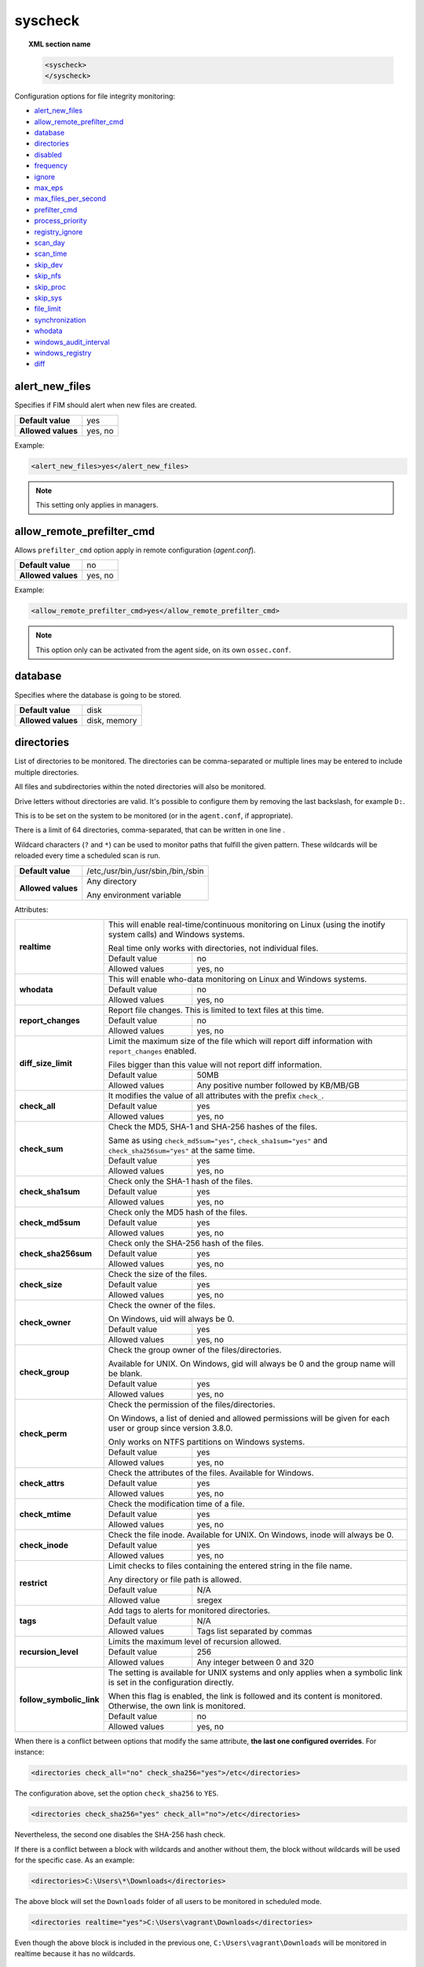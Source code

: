 .. Copyright (C) 2022 Wazuh, Inc.

.. meta::
  :description: The ossec.conf file is the main configuration file on the Wazuh manager and it also plays an important role on the agents. Learn more about it and check out an example here. 


.. _reference_ossec_syscheck:

syscheck
========

.. topic:: XML section name

	.. code-block:: xml

		<syscheck>
		</syscheck>


Configuration options for file integrity monitoring:

- `alert_new_files`_
- `allow_remote_prefilter_cmd`_
- `database`_
- `directories`_
- `disabled`_
- `frequency`_
- `ignore`_
- `max_eps`_
- `max_files_per_second`_
- `prefilter_cmd`_
- `process_priority`_
- `registry_ignore`_
- `scan_day`_
- `scan_time`_
- `skip_dev`_
- `skip_nfs`_
- `skip_proc`_
- `skip_sys`_
- `file_limit`_
- `synchronization`_
- `whodata`_
- `windows_audit_interval`_
- `windows_registry`_
- `diff`_

.. _reference_ossec_syscheck_alert_new_files:

alert_new_files
---------------

Specifies if FIM should alert when new files are created.

+--------------------+----------+
| **Default value**  | yes      |
+--------------------+----------+
| **Allowed values** | yes, no  |
+--------------------+----------+

Example:

.. code-block:: xml

 <alert_new_files>yes</alert_new_files>
 
.. note::

	This setting only applies in managers.

.. _reference_ossec_syscheck_allow_remote_prefilter_cmd:

allow_remote_prefilter_cmd
--------------------------

Allows ``prefilter_cmd`` option apply in remote configuration (*agent.conf*).

+--------------------+--------------------------------+
| **Default value**  | no                             |
+--------------------+--------------------------------+
| **Allowed values** | yes, no                        |
+--------------------+--------------------------------+

Example:

.. code-block:: xml

  <allow_remote_prefilter_cmd>yes</allow_remote_prefilter_cmd>


.. note::

   This option only can be activated from the agent side, on its own ``ossec.conf``.

.. _reference_ossec_syscheck_database:

database
--------

Specifies where the database is going to be stored.

+--------------------+---------------------------------------+
| **Default value**  | disk                                  |
+--------------------+---------------------------------------+
| **Allowed values** | disk, memory                          |
+--------------------+---------------------------------------+


.. _reference_ossec_syscheck_directories:

directories
-----------

List of directories to be monitored. The directories can be comma-separated or multiple lines may be entered to include multiple directories.

All files and subdirectories within the noted directories will also be monitored.

Drive letters without directories are valid. It's possible to configure them by removing the last backslash, for example ``D:``.

This is to be set on the system to be monitored (or in the ``agent.conf``, if appropriate).

There is a limit of 64 directories, comma-separated, that can be written in one line .

.. versionadded:: 4.3.0

Wildcard characters (``?`` and ``*``) can be used to monitor paths that fulfill the given pattern.
These wildcards will be reloaded every time a scheduled scan is run.

+--------------------+------------------------------------+
| **Default value**  | /etc,/usr/bin,/usr/sbin,/bin,/sbin |
+--------------------+------------------------------------+
| **Allowed values** | Any directory                      |
+                    +                                    +
|                    | .. versionadded:: 4.0              |
+                    +                                    +
|                    | Any environment variable           |
+--------------------+------------------------------------+

Attributes:

+--------------------------+-----------------------------------------------------------------------------------------------------------------------+
| **realtime**             | This will enable real-time/continuous monitoring on Linux (using the inotify system calls) and Windows systems.       |
+                          +                                                                                                                       +
|                          | Real time only works with directories, not individual files.                                                          |
+                          +------------------------------------------------------------+----------------------------------------------------------+
|                          | Default value                                              | no                                                       |
+                          +------------------------------------------------------------+----------------------------------------------------------+
|                          | Allowed values                                             | yes, no                                                  |
+--------------------------+------------------------------------------------------------+----------------------------------------------------------+
| **whodata**              | This will enable who-data monitoring on Linux and Windows systems.                                                    |
+                          +------------------------------------------------------------+----------------------------------------------------------+
|                          | Default value                                              | no                                                       |
+                          +------------------------------------------------------------+----------------------------------------------------------+
|                          | Allowed values                                             | yes, no                                                  |
+--------------------------+------------------------------------------------------------+----------------------------------------------------------+
| **report_changes**       | Report file changes. This is limited to text files at this time.                                                      |
+                          +------------------------------------------------------------+----------------------------------------------------------+
|                          | Default value                                              | no                                                       |
+                          +------------------------------------------------------------+----------------------------------------------------------+
|                          | Allowed values                                             | yes, no                                                  |
+--------------------------+------------------------------------------------------------+----------------------------------------------------------+
| **diff_size_limit**      | Limit the maximum size of the file which will report diff information with ``report_changes`` enabled.                |
+                          +                                                                                                                       +
|                          | Files bigger than this value will not report diff information.                                                        |
+                          +                                                                                                                       +
|                          | .. versionadded:: 4.0.0                                                                                               |
+                          +------------------------------------------------------------+----------------------------------------------------------+
|                          | Default value                                              | 50MB                                                     |
+                          +------------------------------------------------------------+----------------------------------------------------------+
|                          | Allowed values                                             | Any positive number followed by KB/MB/GB                 |
+--------------------------+------------------------------------------------------------+----------------------------------------------------------+
| **check_all**            | It modifies the value of all attributes with the prefix ``check_``.                                                   |
+                          +------------------------------------------------------------+----------------------------------------------------------+
|                          | Default value                                              | yes                                                      |
+                          +------------------------------------------------------------+----------------------------------------------------------+
|                          | Allowed values                                             | yes, no                                                  |
+--------------------------+------------------------------------------------------------+----------------------------------------------------------+
| **check_sum**            | Check the MD5, SHA-1 and SHA-256 hashes of the files.                                                                 |
+                          +                                                                                                                       +
|                          | Same as using ``check_md5sum="yes"``, ``check_sha1sum="yes"`` and ``check_sha256sum="yes"`` at the same time.         |
+                          +------------------------------------------------------------+----------------------------------------------------------+
|                          | Default value                                              | yes                                                      |
+                          +------------------------------------------------------------+----------------------------------------------------------+
|                          | Allowed values                                             | yes, no                                                  |
+--------------------------+------------------------------------------------------------+----------------------------------------------------------+
| **check_sha1sum**        | Check only the SHA-1 hash of the files.                                                                               |
+                          +------------------------------------------------------------+----------------------------------------------------------+
|                          | Default value                                              | yes                                                      |
+                          +------------------------------------------------------------+----------------------------------------------------------+
|                          | Allowed values                                             | yes, no                                                  |
+--------------------------+------------------------------------------------------------+----------------------------------------------------------+
| **check_md5sum**         | Check only the MD5 hash of the files.                                                                                 |
+                          +------------------------------------------------------------+----------------------------------------------------------+
|                          | Default value                                              | yes                                                      |
+                          +------------------------------------------------------------+----------------------------------------------------------+
|                          | Allowed values                                             | yes, no                                                  |
+--------------------------+------------------------------------------------------------+----------------------------------------------------------+
| **check_sha256sum**      | Check only the SHA-256 hash of the files.                                                                             |
+                          +------------------------------------------------------------+----------------------------------------------------------+
|                          | Default value                                              | yes                                                      |
+                          +------------------------------------------------------------+----------------------------------------------------------+
|                          | Allowed values                                             | yes, no                                                  |
+--------------------------+------------------------------------------------------------+----------------------------------------------------------+
| **check_size**           | Check the size of the files.                                                                                          |
+                          +------------------------------------------------------------+----------------------------------------------------------+
|                          | Default value                                              | yes                                                      |
+                          +------------------------------------------------------------+----------------------------------------------------------+
|                          | Allowed values                                             | yes, no                                                  |
+--------------------------+------------------------------------------------------------+----------------------------------------------------------+
| **check_owner**          | Check the owner of the files.                                                                                         |
|                          |                                                                                                                       |
|                          | On Windows, uid will always be 0.                                                                                     |
+                          +------------------------------------------------------------+----------------------------------------------------------+
|                          | Default value                                              | yes                                                      |
+                          +------------------------------------------------------------+----------------------------------------------------------+
|                          | Allowed values                                             | yes, no                                                  |
+--------------------------+------------------------------------------------------------+----------------------------------------------------------+
| **check_group**          | Check the group owner of the files/directories.                                                                       |
+                          +                                                                                                                       +
|                          | Available for UNIX. On Windows, gid will always be 0 and the group name will be blank.                                |
+                          +------------------------------------------------------------+----------------------------------------------------------+
|                          | Default value                                              | yes                                                      |
+                          +------------------------------------------------------------+----------------------------------------------------------+
|                          | Allowed values                                             | yes, no                                                  |
+--------------------------+------------------------------------------------------------+----------------------------------------------------------+
| **check_perm**           | Check the permission of the files/directories.                                                                        |
+                          +                                                                                                                       +
|                          | On Windows, a list of denied and allowed permissions will be given for each user or group since version 3.8.0.        |
+                          +                                                                                                                       +
|                          | Only works on NTFS partitions on Windows systems.                                                                     |
+                          +------------------------------------------------------------+----------------------------------------------------------+
|                          | Default value                                              | yes                                                      |
+                          +------------------------------------------------------------+----------------------------------------------------------+
|                          | Allowed values                                             | yes, no                                                  |
+--------------------------+------------------------------------------------------------+----------------------------------------------------------+
| **check_attrs**          | Check the attributes of the files.                                                                                    |
|                          | Available for Windows.                                                                                                |
+                          +------------------------------------------------------------+----------------------------------------------------------+
|                          | Default value                                              | yes                                                      |
+                          +------------------------------------------------------------+----------------------------------------------------------+
|                          | Allowed values                                             | yes, no                                                  |
+--------------------------+------------------------------------------------------------+----------------------------------------------------------+
| **check_mtime**          | Check the modification time of a file.                                                                                |
+                          +------------------------------------------------------------+----------------------------------------------------------+
|                          | Default value                                              | yes                                                      |
+                          +------------------------------------------------------------+----------------------------------------------------------+
|                          | Allowed values                                             | yes, no                                                  |
+--------------------------+------------------------------------------------------------+----------------------------------------------------------+
| **check_inode**          | Check the file inode.                                                                                                 |
|                          | Available for UNIX. On Windows, inode will always be 0.                                                               |
+                          +------------------------------------------------------------+----------------------------------------------------------+
|                          | Default value                                              | yes                                                      |
+                          +------------------------------------------------------------+----------------------------------------------------------+
|                          | Allowed values                                             | yes, no                                                  |
+--------------------------+------------------------------------------------------------+----------------------------------------------------------+
| **restrict**             | Limit checks to files containing the entered string in the file name.                                                 |
+                          +                                                                                                                       +
|                          | Any directory or file path is allowed.                                                                                |
+                          +------------------------------------------------------------+----------------------------------------------------------+
|                          | Default value                                              | N/A                                                      |
+                          +------------------------------------------------------------+----------------------------------------------------------+
|                          | Allowed value                                              | sregex                                                   |
+--------------------------+------------------------------------------------------------+----------------------------------------------------------+
| **tags**                 | Add tags to alerts for monitored directories.                                                                         |
+                          +------------------------------------------------------------+----------------------------------------------------------+
|                          | Default value                                              | N/A                                                      |
+                          +------------------------------------------------------------+----------------------------------------------------------+
|                          | Allowed values                                             | Tags list separated by commas                            |
+--------------------------+------------------------------------------------------------+----------------------------------------------------------+
| **recursion_level**      | Limits the maximum level of recursion allowed.                                                                        |
+                          +------------------------------------------------------------+----------------------------------------------------------+
|                          | Default value                                              | 256                                                      |
+                          +------------------------------------------------------------+----------------------------------------------------------+
|                          | Allowed values                                             | Any integer between 0 and 320                            |
+--------------------------+------------------------------------------------------------+----------------------------------------------------------+
| **follow_symbolic_link** | The setting is available for UNIX systems and only applies when a symbolic link is set in the configuration directly. |
+                          +                                                                                                                       +
|                          | When this flag is enabled, the link is followed and its content is monitored. Otherwise, the own link is monitored.   |
+                          +------------------------------------------------------------+----------------------------------------------------------+
|                          | Default value                                              | no                                                       |
+                          +------------------------------------------------------------+----------------------------------------------------------+
|                          | Allowed values                                             | yes, no                                                  |
+--------------------------+------------------------------------------------------------+----------------------------------------------------------+

When there is a conflict between options that modify the same attribute, **the last one configured overrides**. For instance:

.. code-block:: xml

  <directories check_all="no" check_sha256="yes">/etc</directories>

The configuration above, set the option ``check_sha256`` to ``YES``.

.. code-block:: xml

  <directories check_sha256="yes" check_all="no">/etc</directories>

Nevertheless, the second one disables the SHA-256 hash check.

.. versionadded:: 4.3.0

If there is a conflict between a block with wildcards and another without them, the block without wildcards will be used for the specific case. As an example:

.. code-block:: xml

  <directories>C:\Users\*\Downloads</directories>

The above block will set the ``Downloads`` folder of all users to be monitored in scheduled mode.

.. code-block:: xml

  <directories realtime="yes">C:\Users\vagrant\Downloads</directories>

Even though the above block is included in the previous one, ``C:\Users\vagrant\Downloads`` will be monitored in realtime because it has no wildcards.

.. _reference_ossec_syscheck_disabled:

disabled
--------

Indicates if the syscheck scan is disabled or not.

+--------------------+---------+
| **Default value**  | no      |
+--------------------+---------+
| **Allowed values** | yes, no |
+--------------------+---------+

Example:

.. code-block:: xml

 <disabled>no</disabled>


.. _reference_ossec_syscheck_frequency:

frequency
---------

Frequency that the syscheck will be run. Given in seconds.

+--------------------+-------------------------------------+
| **Default value**  | 43200                               |
+--------------------+-------------------------------------+
| **Allowed values** | A positive number, time in seconds. |
+--------------------+-------------------------------------+

Example:

.. code-block:: xml

 <frequency>43200</frequency>


.. _reference_ossec_syscheck_ignore:

ignore
------

List of files or directories to be ignored. Introduced as one entry per line. Multiple lines may be entered to include multiple files or directories. Ignored files and directories are still scanned, but the results are not reported.

+--------------------+-----------------------------------------------------------------------+
| **Default value**  | The default configuration may vary depending on the operating system. |
+--------------------+-----------------------------------------------------------------------+
| **Allowed values** | Any directory or file name.                                           |
+--------------------+-----------------------------------------------------------------------+

Attributes:

+----------+---------------------------------------------------------------------------------+
| **type** | This is a simple regex pattern to filter out files so alerts are not generated. |
+          +--------------------------------------------+------------------------------------+
|          | Allowed values                             | sregex                             |
+----------+--------------------------------------------+------------------------------------+

Example:

.. code-block:: xml

 <ignore>/etc/mtab</ignore>
 <ignore type="sregex">.log$|.swp$</ignore>


.. _reference_ossec_syscheck_max_eps:

max_eps
-------

Sets the maximum event reporting throughput. Events are messages that will produce an alert.

+--------------------+---------------------------------------------------------+
| **Default value**  | 100                                                     |
+--------------------+---------------------------------------------------------+
| **Allowed values** | Integer number between 0 and 1000000. 0 means disabled. |
+--------------------+---------------------------------------------------------+

Example:

.. code-block:: xml

 <max_eps>100</max_eps>


.. _reference_ossec_syscheck_max_files_per_second:

max_files_per_second
--------------------

.. versionadded:: 4.2.0

Sets the maximum number of files scanned per second. If this option is set to 0, there will be no limit on the number of files scanned per second.

+--------------------+---------------------------------------------------------+
| **Default value**  | 0                                                       |
+--------------------+---------------------------------------------------------+
| **Allowed values** | Integer positive number. 0 means no limit.              |
+--------------------+---------------------------------------------------------+

Example:

.. code-block:: xml

 <max_files_per_second>100</max_files_per_second>


.. _reference_ossec_syscheck_prefilter_cmd:

prefilter_cmd
-------------

Run to prevent prelinking from creating false positives.

+--------------------+--------------------------------+
| **Default value**  | n/a                            |
+--------------------+--------------------------------+
| **Allowed values** | Command to prevent prelinking. |
+--------------------+--------------------------------+

Example:

.. code-block:: xml

 <prefilter_cmd>/usr/sbin/prelink -y</prefilter_cmd>


.. note::

  This option may negatively impact performance as the configured command will be run for each file checked.

.. note::

  This option is ignored when defined at *agent.conf* if ``allow_remote_prefilter_cmd`` is set to ``no`` at *ossec.conf*.


.. _reference_ossec_syscheck_process_priority:

process_priority
----------------

Sets the nice value for Syscheck process.

+--------------------+------------------------------------+
| **Default value**  | 10                                 |
+--------------------+------------------------------------+
| **Allowed values** | Integer number between -20 and 19. |
+--------------------+------------------------------------+

The "niceness" scale in Linux goes from -20 to 19, whereas -20 is the highest priority and 19 the lowest priority.

For Windows the scale is translated as described in the following table:

+------------+------------------------------+
| -20 to -10 | THREAD_PRIORITY_HIGHEST      |
+------------+------------------------------+
| -9 to -5   | THREAD_PRIORITY_ABOVE_NORMAL |
+------------+------------------------------+
| -4 to 0    | THREAD_PRIORITY_NORMAL       |
+------------+------------------------------+
| 1 to 5     | THREAD_PRIORITY_BELOW_NORMAL |
+------------+------------------------------+
| 6 to 10    | THREAD_PRIORITY_LOWEST       |
+------------+------------------------------+
| 11 to 19   | THREAD_PRIORITY_IDLE         |
+------------+------------------------------+

Example:

.. code-block:: xml

 <process_priority>10</process_priority>


.. _reference_ossec_syscheck_registry_ignore:

registry_ignore
---------------

List of registry entries to be ignored. One entry per line. Multiple lines may be entered to include multiple registry entries.

+--------------------+-----------------------------------------------------------------------+
| **Default value**  | The default configuration may vary depending on the operating system. |
+--------------------+-----------------------------------------------------------------------+
| **Allowed values** | Any registry entry.                                                   |
+--------------------+-----------------------------------------------------------------------+

Attributes:

+----------+--------------------------------------------------------------------------------+
| **arch** | Select the Registry to ignore depending on the architecture.                   |
+          +------------------+-------------------------------------------------------------+
|          | Default value    | 32bit                                                       |
|          +------------------+-------------------------------------------------------------+
|          | Allowed values   | 32bit, 64bit, both                                          |
+----------+------------------+-------------------------------------------------------------+
| **type** | This is a simple regex pattern to filter out files so alerts are not generated.|
+          +------------------+-------------------------------------------------------------+
|          | Allowed values   |  sregex                                                     |
+----------+------------------+-------------------------------------------------------------+

Example:

.. code-block:: xml

 <registry_ignore>HKEY_LOCAL_MACHINE\Security\Policy\Secrets</registry_ignore>
 <registry_ignore type="sregex">\Enum$</registry_ignore>


.. _reference_ossec_syscheck_scan_day:

scan_day
--------

Day of the week to run the scans, one entry per line.

+--------------------+-------------------+
| **Default value**  | n/a               |
+--------------------+-------------------+
| **Allowed values** | Day of the week.  |
+--------------------+-------------------+

Example:

.. code-block:: xml

 <scan_day>thursday</scan_day>


.. _reference_ossec_syscheck_scan_time:

scan_time
---------

Time to run the scans. Times may be represented as 9pm or 8:30.

+--------------------+---------------+
| **Default value**  | n/a           |
+--------------------+---------------+
| **Allowed values** | Time of day.  |
+--------------------+---------------+

Example:

.. code-block:: xml

 <scan_time>8:30</scan_time>

.. note::

  This may delay the initialization of real-time scans.


.. _reference_ossec_syscheck_skip_dev:

skip_dev
--------

Specifies if syscheck should scan the ``/dev`` directory. This option works on Linux and FreeBSD systems.

+--------------------+----------+
| **Default value**  | yes      |
+--------------------+----------+
| **Allowed values** | yes, no  |
+--------------------+----------+

Example:

.. code-block:: xml

 <skip_dev>yes</skip_dev>


.. _reference_ossec_syscheck_skip_nfs:

skip_nfs
--------

Specifies if syscheck should scan network mounted filesystems. This option works on Linux and FreeBSD systems. Currently, ``skip_nfs`` will exclude checking files on CIFS or NFS mounts.

+--------------------+----------+
| **Default value**  | yes      |
+--------------------+----------+
| **Allowed values** | yes, no  |
+--------------------+----------+

Example:

.. code-block:: xml

 <skip_nfs>yes</skip_nfs>


.. _reference_ossec_syscheck_skip_proc:

skip_proc
---------

Specifies if syscheck should scan the ``/proc`` directory. This option works on Linux and FreeBSD systems.

+--------------------+----------+
| **Default value**  | yes      |
+--------------------+----------+
| **Allowed values** | yes, no  |
+--------------------+----------+

Example:

.. code-block:: xml

 <skip_proc>yes</skip_proc>


.. _reference_ossec_syscheck_skip_sys:

skip_sys
--------

Specifies if syscheck should scan the ``/sys`` directory. This option works on Linux system.

+--------------------+----------+
| **Default value**  | yes      |
+--------------------+----------+
| **Allowed values** | yes, no  |
+--------------------+----------+

Example:

.. code-block:: xml

 <skip_sys>yes</skip_sys>



file_limit
----------

Specifies a limit on the number of files that will be monitored by syscheck. Files created when the database has reached the limit will be ignored.

.. code-block:: xml

    <!-- Maximum number of files to be monitored -->
    <file_limit>
      <enabled>yes</enabled>
      <entries>100000</entries>
    </file_limit>


**enabled**

Specifies whether there will be a limit on the number of monitored files or not.

+--------------------+---------------------------------------+
| **Default value**  | yes                                   |
+--------------------+---------------------------------------+
| **Allowed values** | yes/no                                |
+--------------------+---------------------------------------+


**entries**

Specifies the number of files to be monitored.

+--------------------+------------------------------------------+
| **Default value**  | 100000                                   |
+--------------------+------------------------------------------+
| **Allowed values** | Integer number between 1 and 2147483647. |
+--------------------+------------------------------------------+


.. _reference_ossec_syscheck_synchronization:

synchronization
---------------

The database synchronization settings are configured inside this tag.

.. code-block:: xml

    <!-- Database synchronization settings -->
    <synchronization>
      <enabled>yes</enabled>
      <interval>5m</interval>
      <max_interval>1h</max_interval>
      <response_timeout>30</response_timeout>
      <queue_size>16384</queue_size>
      <max_eps>10</max_eps>
    </synchronization>


**enabled**

Specifies whether there will be periodic inventory synchronizations or not.

+--------------------+---------------------------------------+
| **Default value**  | yes                                   |
+--------------------+---------------------------------------+
| **Allowed values** | yes/no                                |
+--------------------+---------------------------------------+

**registry_enabled**

.. versionadded:: 4.1.0

On Windows agents, enables inventory synchronizations for registry entries. If ``enabled`` is set to no,
this parameter is ignored.

+--------------------+---------------------------------------+
| **Default value**  | yes                                   |
+--------------------+---------------------------------------+
| **Allowed values** | yes/no                                |
+--------------------+---------------------------------------+

**interval**

Specifies the initial number of seconds between every inventory synchronization. If synchronization fails
the value will be duplicated until it reaches the value of ``max_interval``.

+--------------------+----------------------------------------------------------------------+
| **Default value**  | 300 s                                                                |
+--------------------+----------------------------------------------------------------------+
| **Allowed values** | Any number greater than or equal to 0. Allowed sufixes (s, m, h, d). |
+--------------------+----------------------------------------------------------------------+

**max_interval**

Specifies the maximum number of seconds between every inventory synchronization.

+--------------------+-----------------------------------------------------------------------------+
| **Default value**  | 1 h                                                                         |
+--------------------+-----------------------------------------------------------------------------+
| **Allowed values** | Any number greater than or equal to interval. Allowed sufixes (s, m, h, d). |
+--------------------+-----------------------------------------------------------------------------+

**response_timeout**

Specifies the time elapsed in seconds since the agent sends the message to the manager and receives the response.
If the response is not received in this interval, the message is marked as unanswered (timed-out) and the agent
may start a new synchronization session at the defined interval.

+--------------------+---------------------------------------+
| **Default value**  | 30                                    |
+--------------------+---------------------------------------+
| **Allowed values** | Any number greater than or equal to 0.|
+--------------------+---------------------------------------+

**queue_size**

Specifies the queue size of the manager synchronization responses.

+--------------------+---------------------------------------+
| **Default value**  | 16384                                 |
+--------------------+---------------------------------------+
| **Allowed values** | Integer number between 2 and 1000000. |
+--------------------+---------------------------------------+

**max_eps**

Sets the maximum synchronization message throughput.

+--------------------+---------------------------------------------------------+
| **Default value**  | 10                                                      |
+--------------------+---------------------------------------------------------+
| **Allowed values** | Integer number between 0 and 1000000. 0 means disabled. |
+--------------------+---------------------------------------------------------+

.. _reference_ossec_syscheck_diff:

diff
----

.. versionadded:: 4.0

The diff settings will be configured inside this tag.

.. code-block:: xml

    <diff>
      <disk_quota>
        <enabled>yes</enabled>
        <limit>1GB</limit>
      </disk_quota>
      <file_size>
        <enabled>yes</enabled>
        <limit>50MB</limit>
      </file_size>

      <nodiff>/etc/ssl/private.key</nodiff>
    </diff>

disk_quota
""""""""""

.. versionadded:: 4.0

This option can be used to limit the size of the ``queue/diff/local`` folder where Wazuh stores the compressed files used to perform the diff operation when ``report_changes`` is enabled. After reaching this size, alerts will not show the diff information until the size is smaller than the configured limit.

**enabled**

.. versionadded:: 4.0

Set the disk quota limit option to enabled or disabled.

+--------------------+---------------------------------------+
| **Default value**  | yes                                   |
+--------------------+---------------------------------------+
| **Allowed values** | yes/no                                |
+--------------------+---------------------------------------+

**limit**

.. versionadded:: 4.0

Specifices the limit for the size of the ``queue/diff/local`` folder.

+--------------------+---------------------------------------------+
| **Default value**  | 1GB                                         |
+--------------------+---------------------------------------------+
| **Allowed values** | Any positive number followed by KB/MB/GB    |
+--------------------+---------------------------------------------+

file_size
"""""""""

.. versionadded:: 4.0

This option can be used to limit the size of the file which will report diff information with ``report_changes`` enabled. Files bigger than this limit will not report diff information until the size is smaller than the configured limit again.

**enabled**

.. versionadded:: 4.0

Set the size limit of a file to enabled or disabled.

+--------------------+---------------------------------------+
| **Default value**  | yes                                   |
+--------------------+---------------------------------------+
| **Allowed values** | yes/no                                |
+--------------------+---------------------------------------+

**limit**

.. versionadded:: 4.0

Specifices the limit for the size of files monitored with ``report_changes``.

+--------------------+---------------------------------------------+
| **Default value**  | 50MB                                        |
+--------------------+---------------------------------------------+
| **Allowed values** | Any positive number followed by KB/MB/GB    |
+--------------------+---------------------------------------------+

.. _reference_ossec_syscheck_nodiff:

nodiff
""""""

List of files to not compute the diff (one entry per line). It could be used for sensitive files like a private key, credentials stored in a file or database configuration, avoiding data leaking by sending the file content changes through alerts.

+--------------------+----------------------+
| **Allowed values** | Any file name.       |
+--------------------+----------------------+
| **Example**        | /etc/ssl/private.key |
+--------------------+----------------------+

Attributes:

+----------+---------------------------------------------------------------------------------+
| **type** | This is a simple regex pattern to filter out files so alerts are not generated. |
+          +--------------------------------------------+------------------------------------+
|          | Allowed values                             | sregex                             |
+----------+--------------------------------------------+------------------------------------+

.. _reference_ossec_syscheck_registry_nodiff:

registry_nodiff
"""""""""""""""

List of values to not compute the diff (one entry per line).

+--------------------+----------------------------------------------------+
| **Allowed values** | Any registry path, with value_name added.          |
+--------------------+----------------------------------------------------+
| **Example**        | HKEY_LOCAL_MACHINE\\SOFTWARE\\test_key\\value_name |
+--------------------+----------------------------------------------------+

Attributes:

+----------+---------------------------------------------------------------------------------+
| **type** | This is a simple regex pattern to filter out files so alerts are not generated. |
+          +--------------------------------------------+------------------------------------+
|          | Allowed values                             | sregex                             |
+----------+--------------------------------------------+------------------------------------+

.. _reference_ossec_syscheck_whodata:

whodata
-------

The Whodata options will be configured inside this tag.

.. code-block:: xml

    <!-- Whodata options -->
    <whodata>
        <restart_audit>yes</restart_audit>
        <audit_key>auditkey1,auditkey2</audit_key>
        <startup_healthcheck>yes</startup_healthcheck>
    </whodata>


**restart_audit**

Allows the system to restart ``Auditd`` after installing the plugin. Note that setting this field to ``no`` the new
whodata rules won't be applied automatically.

+--------------------+---------+
| **Default value**  | yes     |
+--------------------+---------+
| **Allowed values** | yes, no |
+--------------------+---------+


**audit_key**

Sets up the FIM engine to collect the Audit events using keys with ``audit_key``. Wazuh will include in its FIM baseline those events being monitored by Audit using `audit_key`. For those systems where Audit is already set to monitor folders for other purposes, Wazuh can collect events generated as a key from `audit_key`. This option is only available for **Linux systems with Audit**.

+--------------------+------------------------------------+
| **Default value**  | Empty                              |
+--------------------+------------------------------------+
| **Allowed values** | Any string separated by commas     |
+--------------------+------------------------------------+


.. note:: Audit allow inserting spaces inside the keys, so the spaces inserted inside the field ``<audit_key>`` will be part of the key.


**startup_healthcheck**

Allows to disable the Audit health check during the Whodata engine starting. This option is only available for **Linux systems with Audit**.

+--------------------+------------+
| **Default value**  | yes        |
+--------------------+------------+
| **Allowed values** | yes, no    |
+--------------------+------------+

.. warning:: The health check ensures that the rules required by Whodata can be set in Audit correctly and also that the generated events can be obtained. Disabling the health check may cause functioning problems in Whodata and loss of FIM events.

For more information, please read :ref:`auditing who-data <auditing-whodata>`


.. _reference_ossec_syscheck_windows_audit_interval:

windows_audit_interval
----------------------

Sets the frequency in seconds with which the Windows agent will check that the SACLs of the directories monitored in whodata mode are correct.

+--------------------+------------------------------------+
| **Default value**  | 300 seconds                        |
+--------------------+------------------------------------+
| **Allowed values** | Any number from 1 to 9999          |
+--------------------+------------------------------------+

Example:

.. code-block:: xml

 <windows_audit_interval>300</windows_audit_interval>


.. _reference_ossec_syscheck_windows_registry:

windows_registry
----------------

List of registry entries to be monitored. One entry per line. Multiple lines may be entered to include multiple registry entries.

+--------------------+----------------------------------------------------------------------+
| **Default value**  | The default configuration may vary depending on the operating system.|
+--------------------+----------------------------------------------------------------------+
| **Allowed values** | Any registry entry.                                                  |
+--------------------+----------------------------------------------------------------------+

Attributes:

+--------------------------+------------------------------------------------------------+----------------------------------------------------------+
| **arch**                 | Select the Registry view depending on the architecture.                                                               |
+                          +------------------------------------------------------------+----------------------------------------------------------+
|                          | Default value                                              | 32bit                                                    |
+                          +------------------------------------------------------------+----------------------------------------------------------+
|                          | Allowed values                                             | 32bit, 64bit, both                                       |
+--------------------------+------------------------------------------------------------+----------------------------------------------------------+
| **tags**                 | Add tags to alerts for monitored registry entries.                                                                    |
+                          +------------------------------------------------------------+----------------------------------------------------------+
|                          | Allowed values                                             | Tags list separated by commas                            |
+--------------------------+------------------------------------------------------------+----------------------------------------------------------+
| **report_changes**       | Report registry value changes. This is limited to REG_SZ, REG_MULTI_SZ, REG_DWORD, REG_DWORD_BIG_ENDIAN,              |
+                          +                                                                                                                       +
|                          | REG_QWORD value.                                                                                                      |
+                          +                                                                                                                       +
|                          | .. versionadded:: 4.1.0                                                                                               |
+                          +------------------------------------------------------------+----------------------------------------------------------+
|                          | Default value                                              | no                                                       |
+                          +------------------------------------------------------------+----------------------------------------------------------+
|                          | Allowed values                                             | yes, no                                                  |
+--------------------------+------------------------------------------------------------+----------------------------------------------------------+
| **diff_size_limit**      | Limit the maximum size of the value which will report diff information with ``report_changes`` enabled.               |
+                          +                                                                                                                       +
|                          | Values bigger than this size will not report diff information.                                                        |
+                          +                                                                                                                       +
|                          | .. versionadded:: 4.1.0                                                                                               |
+                          +------------------------------------------------------------+----------------------------------------------------------+
|                          | Default value                                              | 50MB                                                     |
+                          +------------------------------------------------------------+----------------------------------------------------------+
|                          | Allowed values                                             | Any positive number followed by KB/MB/GB                 |
+--------------------------+------------------------------------------------------------+----------------------------------------------------------+
| **check_all**            | It modifies the value of all attributes with the prefix ``check_``.                                                   |
+                          +                                                                                                                       +
|                          | .. versionadded:: 4.1.0                                                                                               |
+                          +------------------------------------------------------------+----------------------------------------------------------+
|                          | Default value                                              | yes                                                      |
+                          +------------------------------------------------------------+----------------------------------------------------------+
|                          | Allowed values                                             | yes, no                                                  |
+--------------------------+------------------------------------------------------------+----------------------------------------------------------+
| **check_sum**            | Check the MD5, SHA-1 and SHA-256 hashes of the registry.                                                              |
+                          +                                                                                                                       +
|                          | Same as using ``check_md5sum="yes"``, ``check_sha1sum="yes"`` and ``check_sha256sum="yes"`` at the same time.         |
+                          +                                                                                                                       +
|                          | .. versionadded:: 4.1.0                                                                                               |
+                          +------------------------------------------------------------+----------------------------------------------------------+
|                          | Default value                                              | yes                                                      |
+                          +------------------------------------------------------------+----------------------------------------------------------+
|                          | Allowed values                                             | yes, no                                                  |
+--------------------------+------------------------------------------------------------+----------------------------------------------------------+
| **check_sha1sum**        | Check only the SHA-1 hash of the registries.                                                                          |
+                          +                                                                                                                       +
|                          | .. versionadded:: 4.1.0                                                                                               |
+                          +------------------------------------------------------------+----------------------------------------------------------+
|                          | Default value                                              | yes                                                      |
+                          +------------------------------------------------------------+----------------------------------------------------------+
|                          | Allowed values                                             | yes, no                                                  |
+--------------------------+------------------------------------------------------------+----------------------------------------------------------+
| **check_md5sum**         | Check only the MD5 hash of the registries.                                                                            |
+                          +                                                                                                                       +
|                          | .. versionadded:: 4.1.0                                                                                               |
+                          +------------------------------------------------------------+----------------------------------------------------------+
|                          | Default value                                              | yes                                                      |
+                          +------------------------------------------------------------+----------------------------------------------------------+
|                          | Allowed values                                             | yes, no                                                  |
+--------------------------+------------------------------------------------------------+----------------------------------------------------------+
| **check_sha256sum**      | Check only the SHA-256 hash of the registries.                                                                        |
+                          +                                                                                                                       +
|                          | .. versionadded:: 4.1.0                                                                                               |
+                          +------------------------------------------------------------+----------------------------------------------------------+
|                          | Default value                                              | yes                                                      |
+                          +------------------------------------------------------------+----------------------------------------------------------+
|                          | Allowed values                                             | yes, no                                                  |
+--------------------------+------------------------------------------------------------+----------------------------------------------------------+
| **check_size**           | Check the size of the registries.                                                                                     |
+                          +                                                                                                                       +
|                          | .. versionadded:: 4.1.0                                                                                               |
+                          +------------------------------------------------------------+----------------------------------------------------------+
|                          | Default value                                              | yes                                                      |
+                          +------------------------------------------------------------+----------------------------------------------------------+
|                          | Allowed values                                             | yes, no                                                  |
+--------------------------+------------------------------------------------------------+----------------------------------------------------------+
| **check_owner**          | Check the owner of the registries.                                                                                    |
+                          +                                                                                                                       +
|                          | .. versionadded:: 4.1.0                                                                                               |
+                          +------------------------------------------------------------+----------------------------------------------------------+
|                          | Default value                                              | yes                                                      |
+                          +------------------------------------------------------------+----------------------------------------------------------+
|                          | Allowed values                                             | yes, no                                                  |
+--------------------------+------------------------------------------------------------+----------------------------------------------------------+
| **check_group**          | Check the group owner of the registries.                                                                              |
+                          +                                                                                                                       +
|                          | Just gid will be checked, group name will be blank.                                                                   |
+                          +                                                                                                                       +
|                          | .. versionadded:: 4.1.0                                                                                               |
+                          +------------------------------------------------------------+----------------------------------------------------------+
|                          | Default value                                              | yes                                                      |
+                          +------------------------------------------------------------+----------------------------------------------------------+
|                          | Allowed values                                             | yes, no                                                  |
+--------------------------+------------------------------------------------------------+----------------------------------------------------------+
| **check_perm**           | Check the permission of the registries.                                                                               |
+                          +                                                                                                                       +
|                          | A list of denied and allowed permissions will be given for each user or group.                                        |
+                          +                                                                                                                       +
|                          | .. versionadded:: 4.1.0                                                                                               |
+                          +------------------------------------------------------------+----------------------------------------------------------+
|                          | Default value                                              | yes                                                      |
+                          +------------------------------------------------------------+----------------------------------------------------------+
|                          | Allowed values                                             | yes, no                                                  |
+--------------------------+------------------------------------------------------------+----------------------------------------------------------+
| **check_mtime**          | Check the modification time of a registry.                                                                            |
+                          +                                                                                                                       +
|                          | .. versionadded:: 4.1.0                                                                                               |
+                          +------------------------------------------------------------+----------------------------------------------------------+
|                          | Default value                                              | yes                                                      |
+                          +------------------------------------------------------------+----------------------------------------------------------+
|                          | Allowed values                                             | yes, no                                                  |
+--------------------------+------------------------------------------------------------+----------------------------------------------------------+
| **check_type**           | Check the type of a value. It is used to notify changes in the values of the monitored registry.                      |
+                          +                                                                                                                       +
|                          | This is limited to REG_NONE, REG_SZ, REG_EXPAND_SZ, REG_BINARY, REG_DWORD, REG_DWORD_BIG_ENDIAN, REG_LINK,            |
+                          +                                                                                                                       +
|                          | REG_MULTI_SZ, REG_RESOURCE_LIST, REG_FULL_RESOURCE_DESCRIPTOR, REG_RESOURCE_REQUIREMENTS_LIST, REG_QWORD.             |
+                          +                                                                                                                       +
|                          | .. versionadded:: 4.1.0                                                                                               |
+                          +------------------------------------------------------------+----------------------------------------------------------+
|                          | Default value                                              | yes                                                      |
+                          +------------------------------------------------------------+----------------------------------------------------------+
|                          | Allowed values                                             | yes, no                                                  |
+--------------------------+------------------------------------------------------------+----------------------------------------------------------+
| **restrict_key**         | Limit checks to registries containing the entered sregex in the registry name.                                        |
+                          +                                                                                                                       +
|                          | Any registry is allowed.                                                                                              |
+                          +                                                                                                                       +
|                          | .. versionadded:: 4.1.0                                                                                               |
+                          +------------------------------------------------------------+----------------------------------------------------------+
|                          | Default value                                              | N/A                                                      |
+                          +------------------------------------------------------------+----------------------------------------------------------+
|                          | Allowed value                                              | sregex                                                   |
+--------------------------+------------------------------------------------------------+----------------------------------------------------------+
| **restrict_value**       | Limit checks to registry values containing the entered sregex in the value name.                                      |
+                          +                                                                                                                       +
|                          | Any registry value is allowed.                                                                                        |
+                          +                                                                                                                       +
|                          | .. versionadded:: 4.1.0                                                                                               |
+                          +------------------------------------------------------------+----------------------------------------------------------+
|                          | Default value                                              | N/A                                                      |
+                          +------------------------------------------------------------+----------------------------------------------------------+
|                          | Allowed value                                              | sregex                                                   |
+--------------------------+------------------------------------------------------------+----------------------------------------------------------+
| **recursion_level**      | Limits the maximum level of recursion allowed.                                                                        |
+                          +                                                                                                                       +
|                          | .. versionadded:: 4.1.0                                                                                               |
+                          +------------------------------------------------------------+----------------------------------------------------------+
|                          | Default value                                              | 512                                                      |
+                          +------------------------------------------------------------+----------------------------------------------------------+
|                          | Allowed values                                             | Any integer between 0 and 512                            |
+--------------------------+------------------------------------------------------------+----------------------------------------------------------+

Example:

.. code-block:: xml

 <windows_registry arch="both">HKEY_LOCAL_MACHINE\Software\Classes\Protocols</windows_registry>
 <windows_registry arch="both" restrict_value="^some_value_name$">HKEY_LOCAL_MACHINE\Software\Policies</windows_registry>
 <windows_registry tags="services-registry">HKEY_LOCAL_MACHINE\System\CurrentControlSet\Services</windows_registry>
 <windows_registry arch="both" check_sum="no">HKEY_LOCAL_MACHINE\SOFTWARE\test_key</windows_registry>
 <windows_registry arch="64bit" recursion_level="3">HKEY_LOCAL_MACHINE\SYSTEM\Setup</windows_registry>


.. _reference_ossec_syscheck_default_configuration:

Default syscheck configuration:
-------------------------------



.. tabs::

 .. group-tab:: Wazuh manager

  .. code-block:: xml

   <!-- File integrity monitoring -->
   <syscheck>
    <disabled>no</disabled>
    <!-- Frequency that syscheck is executed default every 12 hours -->
    <frequency>43200</frequency>
    <scan_on_start>yes</scan_on_start>
    <!-- Generate alert when new file detected -->
    <alert_new_files>yes</alert_new_files>
    <!-- Don't ignore files that change more than 'frequency' times -->
    <auto_ignore frequency="10" timeframe="3600">no</auto_ignore>
    <!-- Directories to check  (perform all possible verifications) -->
    <directories>/etc,/usr/bin,/usr/sbin</directories>
    <directories>/bin,/sbin,/boot</directories>
    <!-- Files/directories to ignore -->
    <ignore>/etc/mtab</ignore>
    <ignore>/etc/hosts.deny</ignore>
    <ignore>/etc/mail/statistics</ignore>
    <ignore>/etc/random-seed</ignore>
    <ignore>/etc/random.seed</ignore>
    <ignore>/etc/adjtime</ignore>
    <ignore>/etc/httpd/logs</ignore>
    <ignore>/etc/utmpx</ignore>
    <ignore>/etc/wtmpx</ignore>
    <ignore>/etc/cups/certs</ignore>
    <ignore>/etc/dumpdates</ignore>
    <ignore>/etc/svc/volatile</ignore>
    <!-- File types to ignore -->
    <ignore type="sregex">.log$|.swp$</ignore>
    <!-- Check the file, but never compute the diff -->
    <nodiff>/etc/ssl/private.key</nodiff>
    <skip_nfs>yes</skip_nfs>
    <skip_dev>yes</skip_dev>
    <skip_proc>yes</skip_proc>
    <skip_sys>yes</skip_sys>
    <!-- Nice value for Syscheck process -->
    <process_priority>10</process_priority>
    <!-- Maximum output throughput -->
    <max_eps>100</max_eps>
    <!-- Database synchronization settings -->
    <synchronization>
      <enabled>yes</enabled>
      <interval>5m</interval>
      <max_interval>1h</max_interval>
      <max_eps>10</max_eps>
    </synchronization>
   </syscheck>

 .. group-tab:: Wazuh agent - Linux/Unix

  .. code-block:: xml

   <!-- File integrity monitoring -->
   <syscheck>
    <disabled>no</disabled>
    <!-- Frequency that syscheck is executed default every 12 hours -->
    <frequency>43200</frequency>
    <scan_on_start>yes</scan_on_start>
    <!-- Directories to check  (perform all possible verifications) -->
    <directories>/etc,/usr/bin,/usr/sbin</directories>
    <directories>/bin,/sbin,/boot</directories>
    <!-- Files/directories to ignore -->
    <ignore>/etc/mtab</ignore>
    <ignore>/etc/hosts.deny</ignore>
    <ignore>/etc/mail/statistics</ignore>
    <ignore>/etc/random-seed</ignore>
    <ignore>/etc/random.seed</ignore>
    <ignore>/etc/adjtime</ignore>
    <ignore>/etc/httpd/logs</ignore>
    <ignore>/etc/utmpx</ignore>
    <ignore>/etc/wtmpx</ignore>
    <ignore>/etc/cups/certs</ignore>
    <ignore>/etc/dumpdates</ignore>
    <ignore>/etc/svc/volatile</ignore>
    <!-- File types to ignore -->
    <ignore type="sregex">.log$|.swp$</ignore>
    <!-- Check the file, but never compute the diff -->
    <nodiff>/etc/ssl/private.key</nodiff>
    <skip_nfs>yes</skip_nfs>
    <skip_dev>yes</skip_dev>
    <skip_proc>yes</skip_proc>
    <skip_sys>yes</skip_sys>
    <!-- Nice value for Syscheck process -->
    <process_priority>10</process_priority>
    <!-- Maximum output throughput -->
    <max_eps>100</max_eps>
    <!-- Database synchronization settings -->
    <synchronization>
      <enabled>yes</enabled>
      <interval>5m</interval>
      <max_interval>1h</max_interval>
      <max_eps>10</max_eps>
    </synchronization>
   </syscheck>


 .. group-tab:: Wazuh agent - Windows

  .. code-block:: xml

   <!-- File integrity monitoring -->
   <syscheck>
    <disabled>no</disabled>
    <!-- Frequency that syscheck is executed default every 12 hours -->
    <frequency>43200</frequency>
    <!-- Default files to be monitored. -->
    <directories recursion_level="0" restrict="regedit.exe$|system.ini$|win.ini$">%WINDIR%</directories>
    <directories recursion_level="0" restrict="at.exe$|attrib.exe$|cacls.exe$|cmd.exe$|eventcreate.exe$|ftp.exe$|lsass.exe$|net.exe$|net1.exe$|netsh.exe$|reg.exe$|regedt32.exe|regsvr32.exe|runas.exe|sc.exe|schtasks.exe|sethc.exe|subst.exe$">%WINDIR%\SysNative</directories>
    <directories recursion_level="0">%WINDIR%\SysNative\drivers\etc</directories>
    <directories recursion_level="0" restrict="WMIC.exe$">%WINDIR%\SysNative\wbem</directories>
    <directories recursion_level="0" restrict="powershell.exe$">%WINDIR%\SysNative\WindowsPowerShell\v1.0</directories>
    <directories recursion_level="0" restrict="winrm.vbs$">%WINDIR%\SysNative</directories>
    <!-- 32-bit programs. -->
    <directories recursion_level="0" restrict="at.exe$|attrib.exe$|cacls.exe$|cmd.exe$|eventcreate.exe$|ftp.exe$|lsass.exe$|net.exe$|net1.exe$|netsh.exe$|reg.exe$|regedit.exe$|regedt32.exe$|regsvr32.exe$|runas.exe$|sc.exe$|schtasks.exe$|sethc.exe$|subst.exe$">%WINDIR%\System32</directories>
    <directories recursion_level="0">%WINDIR%\System32\drivers\etc</directories>
    <directories recursion_level="0" restrict="WMIC.exe$">%WINDIR%\System32\wbem</directories>
    <directories recursion_level="0" restrict="powershell.exe$">%WINDIR%\System32\WindowsPowerShell\v1.0</directories>
    <directories recursion_level="0" restrict="winrm.vbs$">%WINDIR%\System32</directories>
    <directories realtime="yes">%PROGRAMDATA%\Microsoft\Windows\Start Menu\Programs\Startup</directories>
    <ignore>%PROGRAMDATA%\Microsoft\Windows\Start Menu\Programs\Startup\desktop.ini</ignore>
    <ignore type="sregex">.log$|.htm$|.jpg$|.png$|.chm$|.pnf$|.evtx$</ignore>
    <!-- Windows registry entries to monitor. -->
    <windows_registry>HKEY_LOCAL_MACHINE\Software\Classes\batfile</windows_registry>
    <windows_registry>HKEY_LOCAL_MACHINE\Software\Classes\cmdfile</windows_registry>
    <windows_registry>HKEY_LOCAL_MACHINE\Software\Classes\comfile</windows_registry>
    <windows_registry>HKEY_LOCAL_MACHINE\Software\Classes\exefile</windows_registry>
    <windows_registry>HKEY_LOCAL_MACHINE\Software\Classes\piffile</windows_registry>
    <windows_registry>HKEY_LOCAL_MACHINE\Software\Classes\AllFilesystemObjects</windows_registry>
    <windows_registry>HKEY_LOCAL_MACHINE\Software\Classes\Directory</windows_registry>
    <windows_registry>HKEY_LOCAL_MACHINE\Software\Classes\Folder</windows_registry>
    <windows_registry arch="both">HKEY_LOCAL_MACHINE\Software\Classes\Protocols</windows_registry>
    <windows_registry arch="both">HKEY_LOCAL_MACHINE\Software\Policies</windows_registry>
    <windows_registry>HKEY_LOCAL_MACHINE\Security</windows_registry>
    <windows_registry arch="both">HKEY_LOCAL_MACHINE\Software\Microsoft\Internet Explorer</windows_registry>
    <windows_registry>HKEY_LOCAL_MACHINE\System\CurrentControlSet\Services</windows_registry>
    <windows_registry>HKEY_LOCAL_MACHINE\System\CurrentControlSet\Control\Session Manager\KnownDLLs</windows_registry>
    <windows_registry>HKEY_LOCAL_MACHINE\System\CurrentControlSet\Control\SecurePipeServers\winreg</windows_registry>
    <windows_registry arch="both">HKEY_LOCAL_MACHINE\Software\Microsoft\Windows\CurrentVersion\Run</windows_registry>
    <windows_registry arch="both">HKEY_LOCAL_MACHINE\Software\Microsoft\Windows\CurrentVersion\RunOnce</windows_registry>
    <windows_registry>HKEY_LOCAL_MACHINE\Software\Microsoft\Windows\CurrentVersion\RunOnceEx</windows_registry>
    <windows_registry arch="both">HKEY_LOCAL_MACHINE\Software\Microsoft\Windows\CurrentVersion\URL</windows_registry>
    <windows_registry arch="both">HKEY_LOCAL_MACHINE\Software\Microsoft\Windows\CurrentVersion\Policies</windows_registry>
    <windows_registry arch="both">HKEY_LOCAL_MACHINE\Software\Microsoft\Windows NT\CurrentVersion\Windows</windows_registry>
    <windows_registry arch="both">HKEY_LOCAL_MACHINE\Software\Microsoft\Windows NT\CurrentVersion\Winlogon</windows_registry>
    <windows_registry arch="both">HKEY_LOCAL_MACHINE\Software\Microsoft\Active Setup\Installed Components</windows_registry>
    <!-- Windows registry entries to ignore. -->
    <registry_ignore>HKEY_LOCAL_MACHINE\Security\Policy\Secrets</registry_ignore>
    <registry_ignore>HKEY_LOCAL_MACHINE\Security\SAM\Domains\Account\Users</registry_ignore>
    <registry_ignore type="sregex">\Enum$</registry_ignore>
    <registry_ignore>HKEY_LOCAL_MACHINE\System\CurrentControlSet\Services\MpsSvc\Parameters\AppCs</registry_ignore>
    <registry_ignore>HKEY_LOCAL_MACHINE\System\CurrentControlSet\Services\MpsSvc\Parameters\PortKeywords\DHCP</registry_ignore>
    <registry_ignore>HKEY_LOCAL_MACHINE\System\CurrentControlSet\Services\MpsSvc\Parameters\PortKeywords\IPTLSIn</registry_ignore>
    <registry_ignore>HKEY_LOCAL_MACHINE\System\CurrentControlSet\Services\MpsSvc\Parameters\PortKeywords\IPTLSOut</registry_ignore>
    <registry_ignore>HKEY_LOCAL_MACHINE\System\CurrentControlSet\Services\MpsSvc\Parameters\PortKeywords\RPC-EPMap</registry_ignore>
    <registry_ignore>HKEY_LOCAL_MACHINE\System\CurrentControlSet\Services\MpsSvc\Parameters\PortKeywords\Teredo</registry_ignore>
    <registry_ignore>HKEY_LOCAL_MACHINE\System\CurrentControlSet\Services\PolicyAgent\Parameters\Cache</registry_ignore>
    <registry_ignore>HKEY_LOCAL_MACHINE\Software\Microsoft\Windows\CurrentVersion\RunOnceEx</registry_ignore>
    <registry_ignore>HKEY_LOCAL_MACHINE\System\CurrentControlSet\Services\ADOVMPPackage\Final</registry_ignore>
    <!-- Frequency for ACL checking (seconds) -->
    <windows_audit_interval>60</windows_audit_interval>
    <!-- Nice value for Syscheck module -->
    <process_priority>10</process_priority>
    <!-- Maximum output throughput -->
    <max_eps>100</max_eps>
    <!-- Database synchronization settings -->
    <synchronization>
      <enabled>yes</enabled>
      <interval>5m</interval>
      <max_interval>1h</max_interval>
      <max_eps>10</max_eps>
    </synchronization>
   </syscheck>



 .. group-tab:: Wazuh agent - MacOS X

  .. code-block:: xml

   <!-- File integrity monitoring -->
   <syscheck>
    <disabled>no</disabled>
    <!-- Frequency that syscheck is executed default every 12 hours -->
    <frequency>43200</frequency>
    <scan_on_start>yes</scan_on_start>
    <!-- Directories to check  (perform all possible verifications) -->
    <directories>/etc,/usr/bin,/usr/sbin</directories>
    <directories>/bin,/sbin</directories>
    <!-- Files/directories to ignore -->
    <ignore>/etc/mtab</ignore>
    <ignore>/etc/hosts.deny</ignore>
    <ignore>/etc/mail/statistics</ignore>
    <ignore>/etc/random-seed</ignore>
    <ignore>/etc/random.seed</ignore>
    <ignore>/etc/adjtime</ignore>
    <ignore>/etc/httpd/logs</ignore>
    <ignore>/etc/utmpx</ignore>
    <ignore>/etc/wtmpx</ignore>
    <ignore>/etc/cups/certs</ignore>
    <ignore>/etc/dumpdates</ignore>
    <ignore>/etc/svc/volatile</ignore>
    <!-- File types to ignore -->
    <ignore type="sregex">.log$|.swp$</ignore>
    <!-- Check the file, but never compute the diff -->
    <nodiff>/etc/ssl/private.key</nodiff>
    <skip_nfs>yes</skip_nfs>
    <skip_dev>yes</skip_dev>
    <skip_proc>yes</skip_proc>
    <skip_sys>yes</skip_sys>
    <!-- Nice value for Syscheck process -->
    <process_priority>10</process_priority>
    <!-- Maximum output throughput -->
    <max_eps>100</max_eps>
    <!-- Database synchronization settings -->
    <synchronization>
      <enabled>yes</enabled>
      <interval>5m</interval>
      <max_interval>1h</max_interval>
      <max_eps>10</max_eps>
    </synchronization>
   </syscheck>
